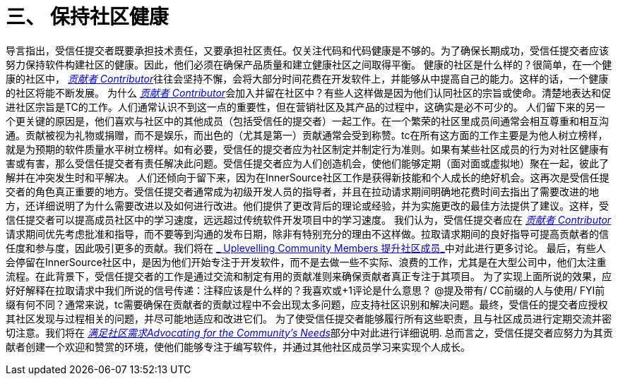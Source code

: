 # 三、 保持社区健康

导言指出，受信任提交者既要承担技术责任，又要承担社区责任。仅关注代码和代码健康是不够的。为了确保长期成功，受信任提交者应该努力保持软件构建社区的健康。因此，他们必须在确保产品质量和建立健康社区之间取得平衡。
健康的社区是什么样的？很简单，在一个健康的社区中， https://innersourcecommons.org/resources/learningpath/contributor/index[_贡献者 Contributor_]往往会坚持不懈，会将大部分时间花费在开发软件上，并能够从中提高自己的能力。这样的话，一个健康的社区将能不断发展。
为什么 https://innersourcecommons.org/resources/learningpath/contributor/index[_贡献者 Contributor_]会加入并留在社区中？有些人这样做是因为他们认同社区的宗旨或使命。清楚地表达和促进社区宗旨是TC的工作。人们通常认识不到这一点的重要性，但在营销社区及其产品的过程中，这确实是必不可少的。
人们留下来的另一个更关键的原因是，他们喜欢与社区中的其他成员（包括受信任的提交者）一起工作。在一个繁荣的社区里成员间通常会相互尊重和相互沟通。贡献被视为礼物或捐赠，而不是娱乐，而出色的（尤其是第一）贡献通常会受到称赞。tc在所有这方面的工作主要是为他人树立榜样，就是为预期的软件质量水平树立榜样。如有必要，受信任的提交者应为社区制定并制定行为准则。如果有某些社区成员的行为对社区健康有害或有害，那么受信任提交者有责任解决此​​问题。受信任提交者应为人们创造机会，使他们能够定期（面对面或虚拟地）聚在一起，彼此了解并在冲突发生时和平解决。
人们还倾向于留下来，因为在InnerSource社区工作是获得新技能和个人成长的绝好机会。这再次是受信任提交者的角色真正重要的地方。受信任提交者通常成为初级开发人员的指导者，并且在拉动请求期间明确地花费时间去指出了需要改进的地方，还详细说明了为什么需要改进以及如何进行改进。他们提供了更改背后的理论或经验，并为实施更改的最佳方法提供了建议。这样，受信任提交者可以提高成员社区中的学习速度，远远超过传统软件开发项目中的学习速度。
我们认为，受信任提交者应在 https://innersourcecommons.org/resources/learningpath/contributor/index[_贡献者 Contributor_]请求期间优先考虑批准和指导，而不要等到沟通的发布日期，除非有特别充分的理由不这样做。拉取请求期间的良好指导可提高贡献者的信任度和参与度，因此吸引更多的贡献。我们将在 https://innersourcecommons.org/resources/learningpath/trusted-committer/04/[_ Uplevelling Community Members 提升社区成员_]中对此进行更多讨论。
最后，有些人会停留在InnerSource社区中，是因为他们开始专注于开发软件，而不是去做一些不实际、浪费的工作，尤其是在大型公司中，他们太注重流程。在此背景下，受信任提交者的工作是通过交流和制定有用的贡献准则来确保贡献者真正专注于其项目。
为了实现上面所说的效果，应好好解释在拉取请求中我们所说的信号传递：注释应该是什么样的？我喜欢或+1评论是什么意思？ @提及带有/ CC前缀的人与使用/ FYI前缀有何不同？通常来说，tc需要确保在贡献者的贡献过程中不会出现太多问题，应支持社区识别和解决问题。最终，受信任的提交者应授权其社区发现与过程相关的问题，并尽可能地适应和改进它们。
为了使受信任提交者能够履行所有这些职责，且与社区成员进行定期交流并密切注意。我们将在 https://innersourcecommons.org/resources/learningpath/trusted-committer/06/[_满足社区需求Advocating for the Community's Needs_]部分中对此进行详细说明.
总而言之，受信任提交者应努力为其贡献者创建一个欢迎和赞赏的环境，使他们能够专注于编写软件，并通过其他社区成员学习来实现个人成长。
